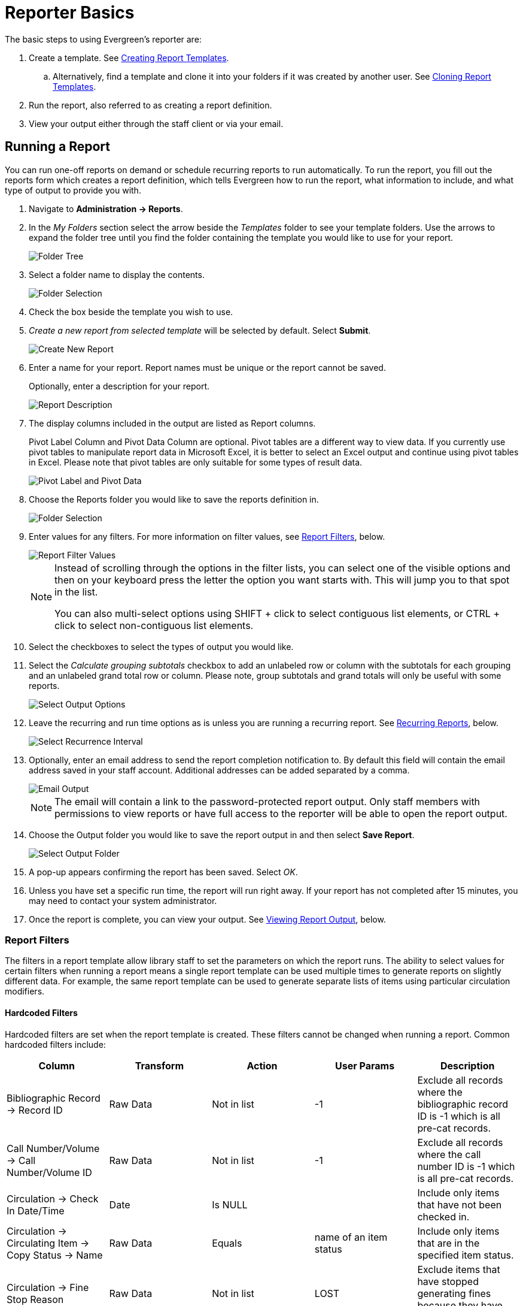 = Reporter Basics =
:page-aliases: reporter_running_recurring_reports.adoc, reporter_generating_reports.adoc, reporter_view_output.adoc

:toc:

indexterm:[reports]

The basic steps to using Evergreen's reporter are:

. Create a template. See xref:reports:reporter_create_templates.adoc[Creating Report Templates].
.. Alternatively, find a template and clone it into your folders if it was created by another user. See xref:reports:reporter_cloning_shared_templates.adoc[Cloning Report Templates].
. Run the report, also referred to as creating a report definition.
. View your output either through the staff client or via your email.

[[running_reports]]
== Running a Report ==

indexterm:[running reports, creating reports, reports]

You can run one-off reports on demand or schedule recurring reports to run automatically. To run the report, you fill out the reports form which creates a report definition, which tells Evergreen how to run the report, what information to include, and what type of output to provide you with.

. Navigate to *Administration -> Reports*.
. In the _My Folders_ section select the arrow beside the _Templates_ folder to see your template folders. Use the arrows to expand the folder tree until you find the folder containing the template you would like to use for your report.
+
image::reporter_basics/reports-run-1.png[Folder Tree]
+
. Select a folder name to display the contents.
+
image::reporter_basics/reports-run-2.png[Folder Selection]
+
. Check the box beside the template you wish to use.
. _Create a new report from selected template_ will be selected by default. Select *Submit*. 
+
image::reporter_basics/reports-run-3.png[Create New Report]
+
. Enter a name for your report. Report names must be unique or the report cannot be saved.
+
Optionally, enter a description for your report.
+
image::reporter_basics/reports-run-4.png[Report Description]
+
. The display columns included in the output are listed as Report columns.
+
Pivot Label Column and Pivot Data Column are optional. Pivot tables are a different way to view data. If you currently use pivot tables to manipulate report data in Microsoft Excel, it is better to select an Excel output and continue using pivot tables in Excel. Please note that pivot tables are only suitable for some types of result data.
+
image::reporter_basics/reports-run-5.png[Pivot Label and Pivot Data]
+
. Choose the Reports folder you would like to save the reports definition in.
+
image::reporter_basics/reports-run-6.png[Folder Selection]
+
. Enter values for any filters. For more information on filter values, see xref:reports:reporter_basics.adoc#report_filters[Report Filters], below.
+
image::reporter_basics/reports-run-7.png[Report Filter Values]
+
[NOTE]
======
Instead of scrolling through the options in the filter lists, you can select one of the visible options and then on your keyboard press the letter the option you want starts with. This will jump you to that spot in the list.

You can also multi-select options using SHIFT + click to select contiguous list elements, or CTRL + click to select non-contiguous list elements.
======
+
. Select the checkboxes to select the types of output you would like.
. Select the _Calculate grouping subtotals_ checkbox to add an unlabeled row or column with the subtotals for each grouping and an unlabeled grand total row or column. Please note, group subtotals and grand totals will only be useful with some reports.
+
image::reporter_basics/reports-run-8.png[Select Output Options]
+
. Leave the recurring and run time options as is unless you are running a recurring report. See xref:reports:reporter_basics.adoc#recurring_reports[Recurring Reports], below.
+
image::reporter_basics/reports-run-9.png[Select Recurrence Interval]
+
. Optionally, enter an email address to send the report completion notification to. By default this 
field will contain the email address saved in your staff account. Additional addresses can be added 
separated by a comma.
+
image::reporter_basics/reports-run-10.png[Email Output]
+
[NOTE]
======
The email will contain a link to the password-protected report output. Only staff members with permissions to view reports or have full access to the reporter will be able to open the report output.
======
+
. Choose the Output folder you would like to save the report output in and then select *Save Report*.
+
image::reporter_basics/reports-run-11.png[Select Output Folder]
+
. A pop-up appears confirming the report has been saved. Select _OK_.
. Unless you have set a specific run time, the report will run right away. If your report has not 
completed after 15 minutes, you may need to contact your system administrator.
. Once the report is complete, you can view your output. See xref:reports:reporter_basics.adoc#viewing_report_output[Viewing Report Output], below. 

[[report_filters]]
=== Report Filters ===

indexterm:[report filters, reports]

The filters in a report template allow library staff to set the parameters on which the report runs. The
ability to select values for certain filters when running a report means a single report template can 
be used multiple times to generate reports on slightly different data. For example, the same report 
template can be used to generate separate lists of items using particular circulation modifiers.

[[hardcoded_filters]]
==== Hardcoded Filters ====

Hardcoded filters are set when the report template is created. These filters cannot be changed when 
running a report. Common hardcoded filters include:

[options="header"]
|===
|Column |Transform |Action |User Params |Description 
|Bibliographic Record -> Record ID |Raw Data |Not in list |-1 | Exclude all records where
the bibliographic record ID is -1 which is all pre-cat records.
|Call Number/Volume -> Call Number/Volume ID |Raw Data |Not in list |-1 | Exclude all records where
the call number ID is -1 which is all pre-cat records.
|Circulation -> Check In Date/Time |Date |Is NULL| |Include only items that have not been checked in.
|Circulation -> Circulating Item -> Copy Status -> Name |Raw Data |Equals | name of an item status | Include
only items that are in the specified item status.
|Circulation -> Fine Stop Reason |Raw Data |Not in list |LOST | Exclude items that have stopped generating
fines because they have been set to lost.
|Item -> Is Deleted |Raw Data |Equals |f | Include only non-deleted items.
|ILS User -> Is Deleted |Raw Data |Equals |f | Include only non-deleted patrons.
|===

[[report_date_filters]]
==== Date Filters ====

Date filters are generally set up to be a specific date, a specific month, or a date range. Date filters
may include tips about how the dates should be entered. For instance, in a date range, the earlier
date should always be entered in the first date box.

image::reporter_basics/reports-filters-1.png[Date Filters]

If you'd like to include all possible data for your library in a report that specifies a time range, 
enter between "1900-01-01" and "today's date".

When running recurring reports it's very important to use _Relative Dates_ in your filters. This will allow Evergreen to calculate the time period to report on each time it runs the report. A relative date of 1 month ago will generate a new report each month on the previous month's data; a real date of November 2022 will generate the same report each month with the data from November 2022. 

[TIP]
=====
You can set up recurring monthly reports to show comparative data from one year ago. To do this, select relative dates of 1 month ago and 13 months ago.
=====

Use the drop-down menu to switch from _Real Date_ to _Relative Date_. For a report filtering on month, you will be able to indicate how many months ago the report should look at.

image::reporter_basics/reports-filters-2.png[Relative Date Filter]

[[report_library_filters]]
==== Library Filters ====

All report templates used by libraries should include a library filter. This filter can look at the library specified in a variety of fields in the data including the checkout library, circulation library, owning library, patron's home library, and organizational unit.

image::reporter_basics/reports-filters-3.png[Select Library Filter]

This filter is important as it allows staff to restrict the data in the report output to only data relevant to their library.

Multi-branch libraries can add specific branches or all of their branches to the list to get a report including data from the select branches.

[[report_other_filters]]
==== Other Filters ====

While many filters will require staff to select values from a given list, some filters will require staff to type a value into the filter _User Params_ field. In those cases field hints or xref:reports:reporter_create_templates.adoc#changing_column_documentation[column documentation] can be used to indicate how the text should be entered so that Evergreen can use the value and generate usable report output.

image::reporter_basics/reports-filters-4.png[Field Hint for User Name]

Some report templates will have just hardcoded filters and a single library filter that requires staff to enter a value while other reports will have multiple filters where staff need to enter values for the library, dates, and patron or item data.

image::reporter_basics/reports-filters-5.png[Multiple Filters]

[[recurring_reports]]
=== Recurring Reports ===

indexterm:[recurring reports, reports]

Save time by scheduling recurring reports to run your regular reports automatically. Monthly circulation and patron registration statistics are good candidates for recurring reports.

Staff with access to the reporter can set up recurring reports to email a link to the password-protected report output to another staff member.

To set up a recurring report, follow the procedure in xref:reports:reporter_basics.adoc#running_reports[Running Reports], above, until you reach step 11 and then follow the steps below.
 
. Select the box for _Recurring Report_.
. Select your desired _Recurrence Interval_. Reports can run on a daily, weekly, or monthly interval.
+
[TIP] 
=====
The recurrence interval should correspond to the date filter. For example, if the template filters on a date instead of month, a recurring report running with a monthly interval may miss a day or capture an extra day's data. See xref:reporter_basics.adoc#report_date_filters[Report Date Filters] for more information on working with date filters on a recurring report.
=====
+
. Check the box beside the date and set the date of the first run of the report.
+
image::reporter_basics/reports-recurring-1.png[Recurring Reports]
+
[NOTE]
======
Best practice is to always set recurring reports to run in the early hours of the morning (1:00 a.m. to 4:00 a.m. server time).

Monthly recurring reports MUST be set to run on the 1st of the next month in order to capture all monthly data.
======
+
. Enter an email address to send the report completion notification to. By default this field will contain the email address saved in your staff account. Additional addresses can be added separated by a comma.
+
image::reporter_basics/reports-run-10.png[Email Output]
+
[NOTE]
======
The email will contain a link to the password-protected report output. Only staff members with permissions to view reports or full access to the reporter will be able to open the report output.
======
+
. Choose the Output folder you would like to save the report output in and then select *Save Report*.
+
image::reporter_basics/reports-run-11.png[Select Output Location]
+
. A pop-up appears confirming the report has been saved. Select *OK*.
. Unless you have set a specific run time the report will run right away. If your report has not completed after 15 minutes, please contact your Evergreen administrator.
. Once the report is complete you can view your output. See Viewing Report Output, below.
 
[[viewing_report_output]]
== Viewing Report Output ==

indexterm:[reports, report output]

Once a report is finished, the output is stored in the specified _Output_ folder and will remain there until deleted. Your system administrator may have a script that automatically deletes report output after a certain period of time. 

If an email address was included in the report definition, Evergreen will send an email containing a link to the password-protected report output. Only staff members with permissions to view reports or full access to the reporter will be able to open the report output in either the staff client or via the email link.

Unless you have set a specific run time, reports generally take a few minutes to complete depending on the size of the report. If your report still shows as pending in your output folder after 15 minutes, you may need to contact your system administrator.

[[viewing_output_in_interface]]
=== Viewing Output via the Reports Interface ===

indexterm:[report output, reports]

. Navigate to *Administration -> Reports*.
. In the _My Folders_ section select the arrow beside the _Output_ folder to see your output folders. Use the arrows to expand the folder tree until you find the folder containing the output you'd like to view.
+
image::reporter_basics/report-output-1.png[Output Folders]
+
. Select the folder name to display the contents.
+
image::reporter_basics/report-output-2.png[Selected Output Folder]
+
. Output will display either under _Pending Items_ or _Completed Items_. Select the folder name again to refresh if your output hasn't completed yet.
. Check the box beside the output you would like to view.
. _View report output_ will be selected by default. Select *Submit*.
+
image::reporter_basics/report-output-3.png[Submit Button]
+
. The report output will open in a new browser window.
+
The report name and description will display as well as links to the output options selected when running the report. The URL can be shared with other library staff who have reporter permissions.
+
image::reporter_basics/report-output-4.png[Output Window]
+
If _Bar Charts_ and/or _Line Charts_ were selected in the output options and the data can be shown in those forms, the bar and/or line chart will display.
+
image::reporter_basics/report-output-5.png[Bar Chart Display]
+
. Select *Excel Output* or *CSV Output* to download the output as a file that can be opened in a spreadsheet program. You will be prompted to open or save the output file.
. Select *Tabular Output* to view the output in the browser.
+
The tabular output will display and can be sorted by selecting a column heading.
+
image::reporter_basics/report-output-6.png[Tabular Output]

[[viewing_output_via_email]]
=== Viewing Output via the Email Link ===

indexterm:[report output, reports]

. In your email program open the email with the subject _Report finished: <Your report name - template used>"_.
. The body of the email will include the run time, the name of the report, the name of the template used for the report, the URL for accessing the report, and in some cases a URL for documentation related to the report template.
+
Select the report URL.
+
image::reporter_basics/report-output-email-1.png[Report Output Email]
+
. A pop-up will appear asking for your Evergreen staff username and password. Enter your credentials and select *Sign In*.
+
image::reporter_basics/report-output-email-2.png[Output Sign In]
+
[NOTE]
======
Opening subsequent report URLs will not prompt for an additional sign-in until the browser is closed.

Staff accounts without permissions to use the reporter or view report output will not be able to sign in.
======
+
. The report output will open in a new browser window.
+
The report name and description will display as well as links to the output options selected when running the report. The URL can be shared with other library staff who have reporter permissions.
+
image::reporter_basics/report-output-4.png[Output Window]
+
If _Bar Charts_ and/or _Line Charts_ were selected in the output options and the data can be shown in those forms, the bar and/or line chart will display.
+
image::reporter_basics/report-output-5.png[Bar Chart Display]
+
. Select *Excel Output* or *CSV Output* to download the output as a file that can be opened in a 
spreadsheet program. You will be prompted to open or save the output file.
. Select *Tabular Output* to view the output in the browser.
+
The tabular output will display and can be sorted by selecting a column heading.
+
image::reporter_basics/report-output-6.png[Tabular Output]

[[maintainting_reports_data]]
== Maintaining Reports Data ==

indexterm:[reports, reports data]

Saved report templates will stay in the database forever unless deleted by the template owner. Check with your system administrator to determine whether report definitions and output are deleted on a scheduled basis. 

When a template or report definition is deleted, all the linked definitions and output files are also deleted. If you have shared your template and/or created a recurring report using your template, you will not be able to delete your template. This is why it is important for all users to clone templates into their own folders before running reports.

It is recommended that you download output you need to keep as CSV or Excel output and save it locally on your computer hard drive or a shared drive.

[[maintaining_reports_templates]]
== Maintaining Your Report Templates ==

indexterm:[reports, reports templates]

As Evergreen evolves from version to version, the database tables sometimes change and report templates should be periodically reviewed to ensure that they are running correctly and efficiently. It is especially recommended to review templates following an upgrade. You can check the create time of a template in the template folder grid.

image::reporter_basics/report-maintain-templates-1.png[Create Time]

If you are modifying existing templates or creating your own templates, it is recommended that you delete interim versions of the template created while working on the template. This makes it easier to be sure you are using the correct version of the template.

[TIP]
=====
System Administrators should periodically review the scheduled and common reports and shared templates to ensure consistent usage. And example of a report to show templates in use can be seen on the https://wiki.evergreen-ils.org/doku.php?id=evergreen-reports:templates:reports[Evergreen Reports Wiki].
=====

[[deleting_report_templates]]
=== Deleting a Report Template ===

indexterm:[reports, reports templates, deleting templates]

[CAUTION]
=========
Deleting a template will delete all report definitions and outputs linked to the template. Make sure
any data you need to keep is downloaded and saved locally before deleting.
=========

. Navigate to *Administration -> Reports* 
. In the _My Folders_ section select the arrow beside the _Templates_ folder to see your template folders. Continue to use the arrows to expand the folder tree until you find the folder containing the template(s) you would like to delete.
+
image::reporter_basics/reports-run-1.png[Folder Tree]
+
. Select the folder name to display the contents.
+
image::reporter_basics/reports-run-2.png[Selected Folder]
+
. Select the box beside the template(s) you wish to delete.
. From the drop down menu select _Delete selected templates(s)_. Select *Submit*. 
+
image::reporter_basics/reports-delete-template-1.png[Submit button]
+
. A pop up will appear warning you that deleting the template will delete your attached reports and
output. Select *OK*.
. A pop up appears to confirm the deletion. Select *OK*.

[NOTE]
======
If you have shared your template and/or created created a recurring report from your template, you will not be able to delete your template. This is why it is important for all users to clone templates into their own folders before running reports.
======


[[viewing_report_definition]]
=== Viewing a Report Definition ===

indexterm:[reports, reports definitions]

You can view the report definitions for the reports you've run. This can be helpful if you need to check
what values you entered in for the filters.

. Navigate to *Administration -> Reports*
. In the _My Folders_ section, select the arrow beside the _Reports_ folder to see your reports folders. Continue to use the arrows to expand the folder tree until you find the folder containing the report you would like to view.
+
image::reporter_basics/reports-view-report-def-1.png[Reports Folder]
+
. Select the folder name to display the contents.
+
image::reporter_basics/reports-view-report-def-2.png[Selected Folder]
+
. Select the *View* link beside the report definition you would like to view.
+
image::reporter_basics/reports-view-report-def-3.png[View Report]
+
. The report definition will display and you can view the information that was entered. The fields are grayed out as they cannot be edited from this screen.
+
image::reporter_basics/reports-view-report-def-4.png[Report View]
+
. Report definitions can also be viewed through the applicable output folder by selecting the report output's name and then Selecting *View*.
+
image::reporter_basics/reports-view-report-def-5.png[View Report from Output Folder]

[[editing_report_definition]]
=== Editing a Report Definition ===

indexterm:[reports, reports definitions]

You can edit the report definitions for reports you've run. This can be helpful if you want to run a new report with a slight change.

. Navigate to *Administration -> Reports*
. In the _My Folders_ section select the arrow beside the _Reports_ folder to see your reports folders. Continue to use the arrows to expand the folder tree until you find the folder containing the report you would like to view.
+
image::reporter_basics/reports-view-report-def-1.png[Reports Folder]
+
. Select the folder name to display the contents.
+
image::reporter_basics/reports-view-report-def-2.png[Selected Folder]
+
. Select the *Edit* link beside the report definition you would like to edit.
+
image::reporter_basics/reports-edit-report-def-1.png[Edit Report]
+
. The report definition will display and you can edit the values entered as desired. You must give the report a new unique name or it will not save.
. Select *Save As New* to run a new report with the new values.
+
image::reporter_basics/reports-edit-report-def-2.png[Save As New]
+
. A pop-up appears confirming the report has been saved. Select *OK*.

[[deleting_report_definitions]]
=== Deleting Report Definitions and Output ===

indexterm:[reports, reports definitions, deleting reports]

Report definitions and output that you no longer need can be deleted from within the appropriate reports or output folder. 

[CAUTION]
=========
Before deleting, ensure that any needed report output has been downloaded and saved locally. 

Reports that capture a historic snapshot or moment in time, such as a count of items in each shelving location, or a count of patrons on a past date, cannot be re-created.
=========

. In the appropriate _Reports_ or _Output_ folder, select the box for the definition or output you wish to delete.
. From the dropdown menu select _Delete selected report(s)_ or _Delete selected output(s)_ depending on which folder type you are working in.
. Select *Submit*
+
image::reporter_basics/reports-delete-report-1.png[Submit Button]
+
. A pop-up will appear asking you to confirm that you wish to delete your selection. When deleting report definitions, you will also be warned that the attached output will also be deleted. Select *OK*.
. A pop-up appears confirming the report definition or output has been deleted. Select *OK*.

Recurring reports can be stopped by deleting the relevant report definition or the pending output.

image::reporter_basics/reports-delete-report-2.png[Pending Reports]